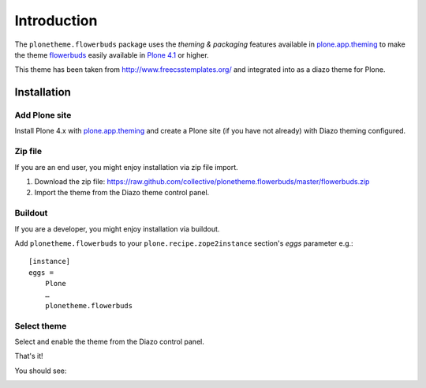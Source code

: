 
Introduction
============

The ``plonetheme.flowerbuds`` package uses the *theming & packaging* features
available in `plone.app.theming`_ to make the theme `flowerbuds`_ easily
available in `Plone 4.1`_ or higher.

This theme has been taken from http://www.freecsstemplates.org/
and integrated into as a diazo theme for Plone.

Installation
------------

Add Plone site
~~~~~~~~~~~~~~

Install Plone 4.x with `plone.app.theming`_ and create a Plone site (if you have not already)
with Diazo theming configured.

.. image:: https://github.com/collective/plonetheme.flowerbuds/raw/master/screenshot0.png
  :width: 1024px
  :alt: Create a Plone site from ZMI
  :align: center

Zip file
~~~~~~~~

If you are an end user, you might enjoy installation via zip file import.

1. Download the zip file: https://raw.github.com/collective/plonetheme.flowerbuds/master/flowerbuds.zip

2. Import the theme from the Diazo theme control panel.

.. image:: https://github.com/collective/plonetheme.flowerbuds/raw/master/screenshot1.png
  :width: 1024px
  :alt: Import the Diazo theme zip file
  :align: center


Buildout
~~~~~~~~

If you are a developer, you might enjoy installation via buildout.

Add ``plonetheme.flowerbuds`` to your ``plone.recipe.zope2instance`` section's *eggs* parameter e.g.::

    [instance]
    eggs =
        Plone
        …
        plonetheme.flowerbuds

Select theme
~~~~~~~~~~~~

Select and enable the theme from the Diazo control panel.

.. image:: https://github.com/collective/plonetheme.flowerbuds/raw/master/screenshot2.png
  :width: 1024px
  :alt: For select the Diazo theme just click on Activate button
  :align: center

That's it!

You should see:

.. image:: https://raw.github.com/collective/plonetheme.flowerbuds/master/plonetheme/flowerbuds/theme/flowerbuds/preview.png
  :width: 1024px
  :alt: plonetheme.flowerbuds preview
  :align: center

.. _`flowerbuds`: http://www.freecsstemplates.org/preview/flowerbuds
.. _`plone.app.theming`: http://pypi.python.org/pypi/plone.app.theming
.. _`Plone 4.1`: http://pypi.python.org/pypi/Plone/4.1rc2

